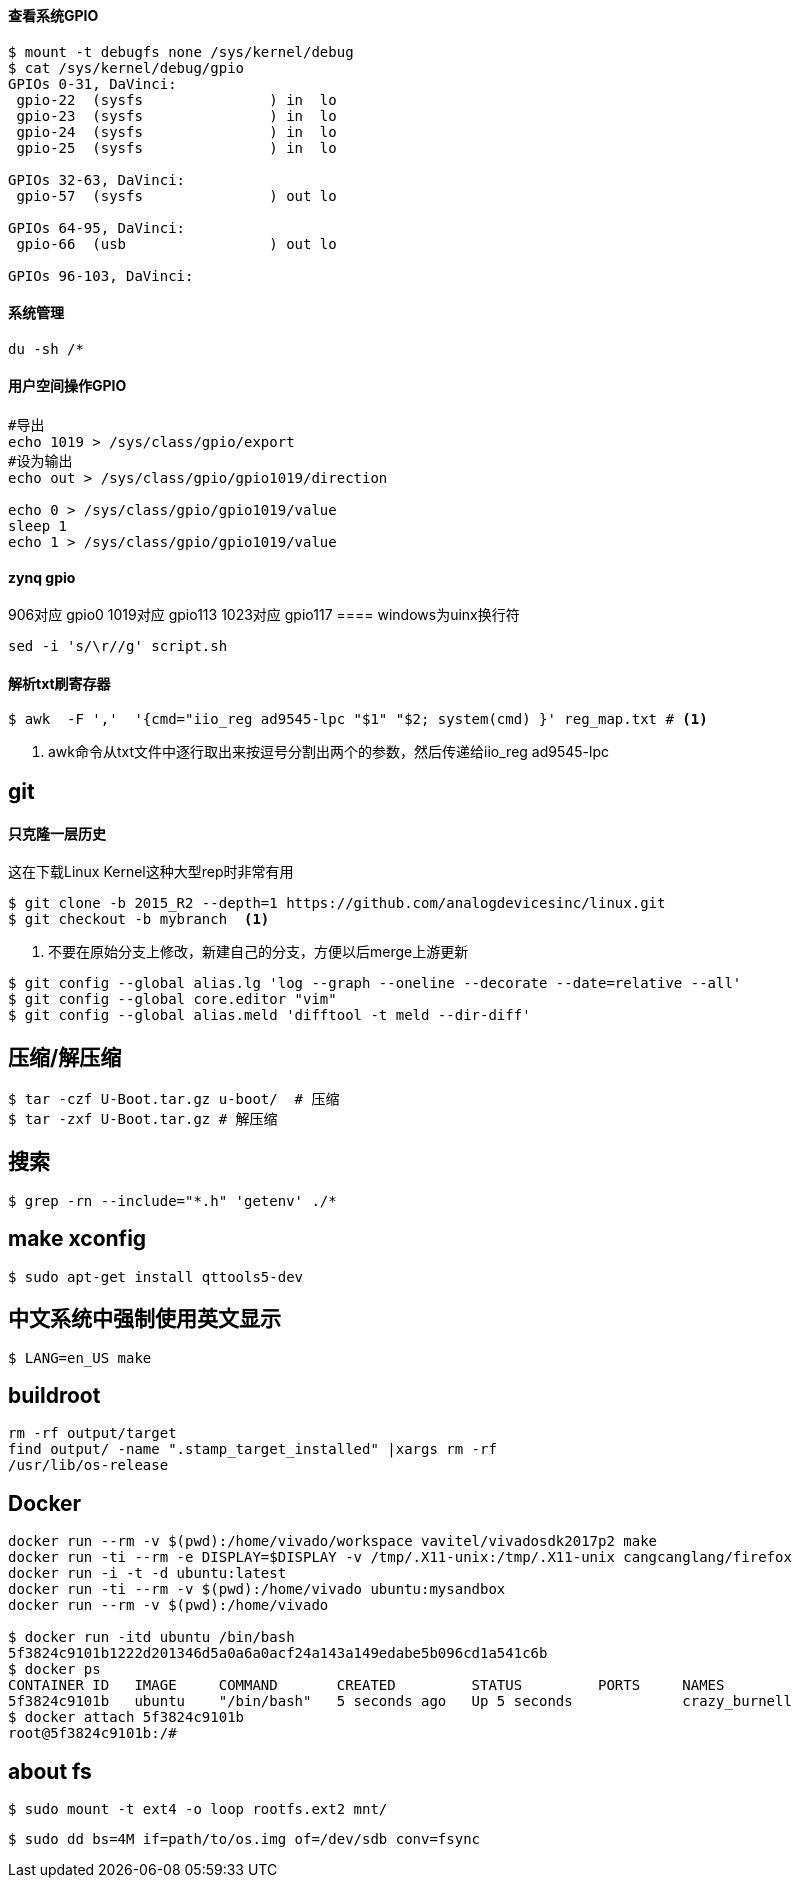 

==== 查看系统GPIO

[source,bash]
----
$ mount -t debugfs none /sys/kernel/debug
$ cat /sys/kernel/debug/gpio
GPIOs 0-31, DaVinci:
 gpio-22  (sysfs               ) in  lo
 gpio-23  (sysfs               ) in  lo
 gpio-24  (sysfs               ) in  lo
 gpio-25  (sysfs               ) in  lo

GPIOs 32-63, DaVinci:
 gpio-57  (sysfs               ) out lo

GPIOs 64-95, DaVinci:
 gpio-66  (usb                 ) out lo

GPIOs 96-103, DaVinci:
----

==== 系统管理

[source,bash]
----
du -sh /*
----

==== 用户空间操作GPIO

[source,bash]
----
#导出
echo 1019 > /sys/class/gpio/export
#设为输出
echo out > /sys/class/gpio/gpio1019/direction

echo 0 > /sys/class/gpio/gpio1019/value
sleep 1
echo 1 > /sys/class/gpio/gpio1019/value
----

==== zynq gpio

906对应 gpio0
1019对应 gpio113
1023对应 gpio117
==== windows为uinx换行符
[source,bash]
----
sed -i 's/\r//g' script.sh
----

==== 解析txt刷寄存器

[source,]
----
$ awk  -F ','  '{cmd="iio_reg ad9545-lpc "$1" "$2; system(cmd) }' reg_map.txt # <1>
----
<1> awk命令从txt文件中逐行取出来按逗号分割出两个的参数，然后传递给iio_reg ad9545-lpc 

== git

==== 只克隆一层历史
这在下载Linux Kernel这种大型rep时非常有用
[source,bash]
----
$ git clone -b 2015_R2 --depth=1 https://github.com/analogdevicesinc/linux.git
$ git checkout -b mybranch  <1>
----
<1> 不要在原始分支上修改，新建自己的分支，方便以后merge上游更新 


[source,bash]
----
$ git config --global alias.lg 'log --graph --oneline --decorate --date=relative --all'
$ git config --global core.editor "vim"
$ git config --global alias.meld 'difftool -t meld --dir-diff'
----

== 压缩/解压缩



[source,bash]
----
$ tar -czf U-Boot.tar.gz u-boot/  # 压缩
$ tar -zxf U-Boot.tar.gz # 解压缩
----


== 搜索

[source,bash]
----
$ grep -rn --include="*.h" 'getenv' ./*
----




== make xconfig
[source,bash]
----
$ sudo apt-get install qttools5-dev
----

== 中文系统中强制使用英文显示
[source,bash]
----
$ LANG=en_US make
----

== buildroot

[source,bash]
----
rm -rf output/target
find output/ -name ".stamp_target_installed" |xargs rm -rf
/usr/lib/os-release
----

== Docker

[source,bash]
----
docker run --rm -v $(pwd):/home/vivado/workspace vavitel/vivadosdk2017p2 make
docker run -ti --rm -e DISPLAY=$DISPLAY -v /tmp/.X11-unix:/tmp/.X11-unix cangcanglang/firefox
docker run -i -t -d ubuntu:latest
docker run -ti --rm -v $(pwd):/home/vivado ubuntu:mysandbox
docker run --rm -v $(pwd):/home/vivado

$ docker run -itd ubuntu /bin/bash
5f3824c9101b1222d201346d5a0a6a0acf24a143a149edabe5b096cd1a541c6b
$ docker ps
CONTAINER ID   IMAGE     COMMAND       CREATED         STATUS         PORTS     NAMES
5f3824c9101b   ubuntu    "/bin/bash"   5 seconds ago   Up 5 seconds             crazy_burnell
$ docker attach 5f3824c9101b
root@5f3824c9101b:/#
----

== about fs

[source,bash]
----
$ sudo mount -t ext4 -o loop rootfs.ext2 mnt/
----


[source,bash]
----
$ sudo dd bs=4M if=path/to/os.img of=/dev/sdb conv=fsync
----
